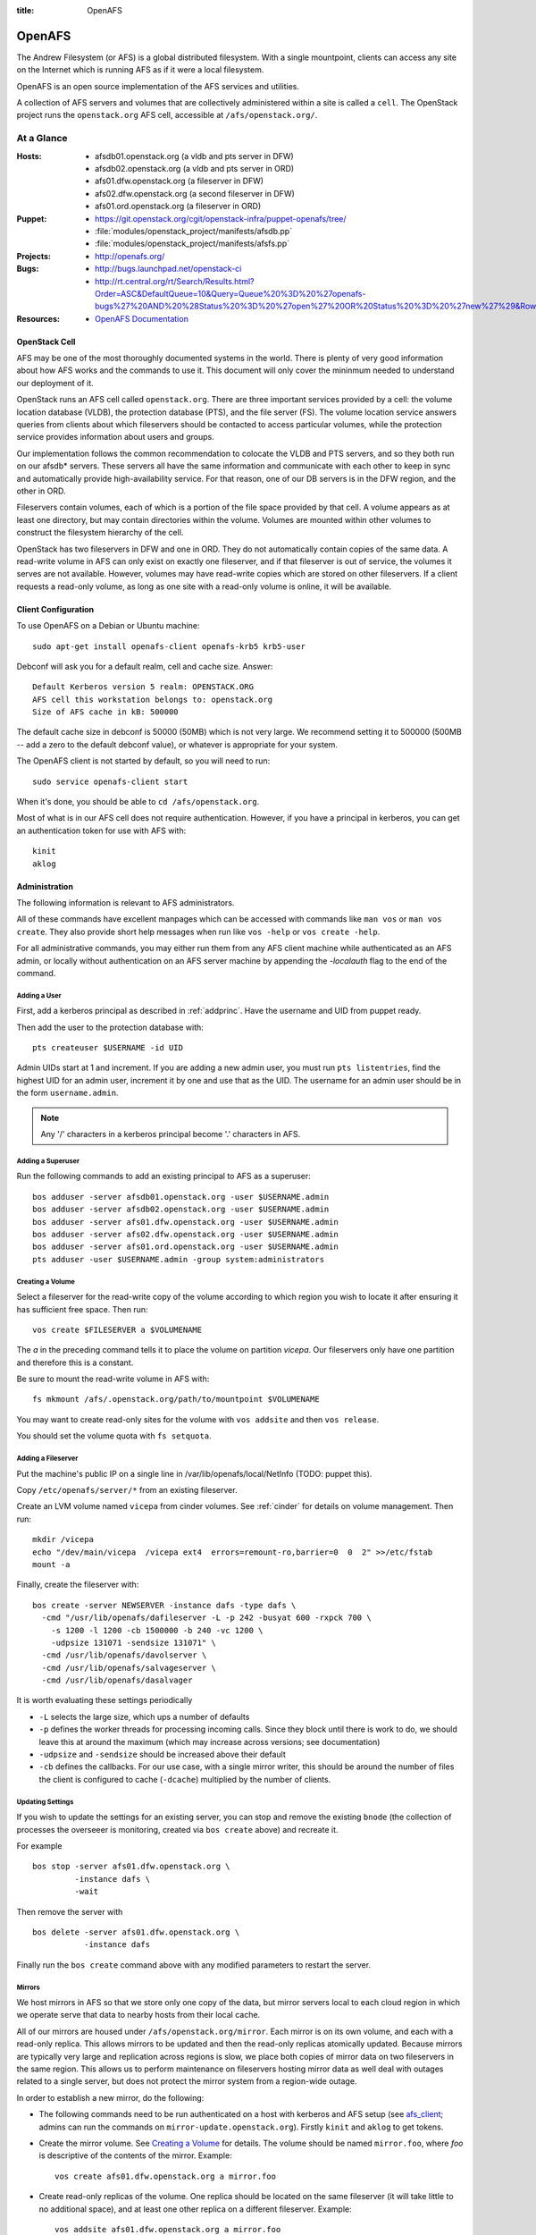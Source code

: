 :title: OpenAFS

.. _openafs:

OpenAFS
#######

The Andrew Filesystem (or AFS) is a global distributed filesystem.
With a single mountpoint, clients can access any site on the Internet
which is running AFS as if it were a local filesystem.

OpenAFS is an open source implementation of the AFS services and
utilities.

A collection of AFS servers and volumes that are collectively
administered within a site is called a ``cell``.  The OpenStack
project runs the ``openstack.org`` AFS cell, accessible at
``/afs/openstack.org/``.

At a Glance
===========

:Hosts:
  * afsdb01.openstack.org (a vldb and pts server in DFW)
  * afsdb02.openstack.org (a vldb and pts server in ORD)
  * afs01.dfw.openstack.org (a fileserver in DFW)
  * afs02.dfw.openstack.org (a second fileserver in DFW)
  * afs01.ord.openstack.org (a fileserver in ORD)
:Puppet:
  * https://git.openstack.org/cgit/openstack-infra/puppet-openafs/tree/
  * :file:`modules/openstack_project/manifests/afsdb.pp`
  * :file:`modules/openstack_project/manifests/afsfs.pp`
:Projects:
  * http://openafs.org/
:Bugs:
  * http://bugs.launchpad.net/openstack-ci
  * http://rt.central.org/rt/Search/Results.html?Order=ASC&DefaultQueue=10&Query=Queue%20%3D%20%27openafs-bugs%27%20AND%20%28Status%20%3D%20%27open%27%20OR%20Status%20%3D%20%27new%27%29&Rows=50&OrderBy=id&Page=1&Format=&user=guest&pass=guest
:Resources:
  * `OpenAFS Documentation <http://docs.openafs.org/index.html>`_

OpenStack Cell
--------------

AFS may be one of the most thoroughly documented systems in the world.
There is plenty of very good information about how AFS works and the
commands to use it.  This document will only cover the mininmum needed
to understand our deployment of it.

OpenStack runs an AFS cell called ``openstack.org``.  There are three
important services provided by a cell: the volume location database
(VLDB), the protection database (PTS), and the file server (FS).  The
volume location service answers queries from clients about which
fileservers should be contacted to access particular volumes, while
the protection service provides information about users and groups.

Our implementation follows the common recommendation to colocate the
VLDB and PTS servers, and so they both run on our afsdb* servers.
These servers all have the same information and communicate with each
other to keep in sync and automatically provide high-availability
service.  For that reason, one of our DB servers is in the DFW region,
and the other in ORD.

Fileservers contain volumes, each of which is a portion of the file
space provided by that cell.  A volume appears as at least one
directory, but may contain directories within the volume.  Volumes are
mounted within other volumes to construct the filesystem hierarchy of
the cell.

OpenStack has two fileservers in DFW and one in ORD.  They do not
automatically contain copies of the same data.  A read-write volume in
AFS can only exist on exactly one fileserver, and if that fileserver
is out of service, the volumes it serves are not available.  However,
volumes may have read-write copies which are stored on other
fileservers.  If a client requests a read-only volume, as long as one
site with a read-only volume is online, it will be available.

Client Configuration
--------------------
.. _afs_client:

To use OpenAFS on a Debian or Ubuntu machine::

  sudo apt-get install openafs-client openafs-krb5 krb5-user

Debconf will ask you for a default realm, cell and cache size.
Answer::

  Default Kerberos version 5 realm: OPENSTACK.ORG
  AFS cell this workstation belongs to: openstack.org
  Size of AFS cache in kB: 500000

The default cache size in debconf is 50000 (50MB) which is not very
large.  We recommend setting it to 500000 (500MB -- add a zero to the
default debconf value), or whatever is appropriate for your system.

The OpenAFS client is not started by default, so you will need to
run::

  sudo service openafs-client start

When it's done, you should be able to ``cd /afs/openstack.org``.

Most of what is in our AFS cell does not require authentication.
However, if you have a principal in kerberos, you can get an
authentication token for use with AFS with::

  kinit
  aklog

Administration
--------------

The following information is relevant to AFS administrators.

All of these commands have excellent manpages which can be accessed
with commands like ``man vos`` or ``man vos create``.  They also
provide short help messages when run like ``vos -help`` or ``vos
create -help``.

For all administrative commands, you may either run them from any AFS
client machine while authenticated as an AFS admin, or locally without
authentication on an AFS server machine by appending the `-localauth`
flag to the end of the command.

Adding a User
~~~~~~~~~~~~~
First, add a kerberos principal as described in :ref:`addprinc`.  Have the
username and UID from puppet ready.

Then add the user to the protection database with::

  pts createuser $USERNAME -id UID

Admin UIDs start at 1 and increment.  If you are adding a new admin
user, you must run ``pts listentries``, find the highest UID for an
admin user, increment it by one and use that as the UID.  The username
for an admin user should be in the form ``username.admin``.

.. note::
  Any '/' characters in a kerberos principal become '.' characters in
  AFS.

Adding a Superuser
~~~~~~~~~~~~~~~~~~
Run the following commands to add an existing principal to AFS as a
superuser::

  bos adduser -server afsdb01.openstack.org -user $USERNAME.admin
  bos adduser -server afsdb02.openstack.org -user $USERNAME.admin
  bos adduser -server afs01.dfw.openstack.org -user $USERNAME.admin
  bos adduser -server afs02.dfw.openstack.org -user $USERNAME.admin
  bos adduser -server afs01.ord.openstack.org -user $USERNAME.admin
  pts adduser -user $USERNAME.admin -group system:administrators

Creating a Volume
~~~~~~~~~~~~~~~~~

Select a fileserver for the read-write copy of the volume according to
which region you wish to locate it after ensuring it has sufficient
free space.  Then run::

  vos create $FILESERVER a $VOLUMENAME

The `a` in the preceding command tells it to place the volume on
partition `vicepa`.  Our fileservers only have one partition and therefore
this is a constant.

Be sure to mount the read-write volume in AFS with::

  fs mkmount /afs/.openstack.org/path/to/mountpoint $VOLUMENAME

You may want to create read-only sites for the volume with ``vos
addsite`` and then ``vos release``.

You should set the volume quota with ``fs setquota``.

Adding a Fileserver
~~~~~~~~~~~~~~~~~~~
Put the machine's public IP on a single line in
/var/lib/openafs/local/NetInfo (TODO: puppet this).

Copy ``/etc/openafs/server/*`` from an existing fileserver.

Create an LVM volume named ``vicepa`` from cinder volumes.  See
:ref:`cinder` for details on volume management.  Then run::

  mkdir /vicepa
  echo "/dev/main/vicepa  /vicepa ext4  errors=remount-ro,barrier=0  0  2" >>/etc/fstab
  mount -a

Finally, create the fileserver with::

  bos create -server NEWSERVER -instance dafs -type dafs \
    -cmd "/usr/lib/openafs/dafileserver -L -p 242 -busyat 600 -rxpck 700 \
      -s 1200 -l 1200 -cb 1500000 -b 240 -vc 1200 \
      -udpsize 131071 -sendsize 131071" \
    -cmd /usr/lib/openafs/davolserver \
    -cmd /usr/lib/openafs/salvageserver \
    -cmd /usr/lib/openafs/dasalvager

It is worth evaluating these settings periodically

* ``-L`` selects the large size, which ups a number of defaults
* ``-p`` defines the worker threads for processing incoming calls.
  Since they block until there is work to do, we should leave this at
  around the maximum (which may increase across versions; see
  documentation)
* ``-udpsize`` and ``-sendsize`` should be increased above their default
* ``-cb`` defines the callbacks.  For our use case, with a single
  mirror writer, this should be around the number of files the client
  is configured to cache (``-dcache``) multiplied by the number of
  clients.

Updating Settings
~~~~~~~~~~~~~~~~~

If you wish to update the settings for an existing server, you can
stop and remove the existing ``bnode`` (the collection of processes
the overseeer is monitoring, created via ``bos create`` above) and
recreate it.

For example ::

  bos stop -server afs01.dfw.openstack.org \
           -instance dafs \
           -wait

Then remove the server with ::

  bos delete -server afs01.dfw.openstack.org \
             -instance dafs

Finally run the ``bos create`` command above with any modified
parameters to restart the server.

Mirrors
~~~~~~~

We host mirrors in AFS so that we store only one copy of the data, but
mirror servers local to each cloud region in which we operate serve
that data to nearby hosts from their local cache.

All of our mirrors are housed under ``/afs/openstack.org/mirror``.
Each mirror is on its own volume, and each with a read-only replica.
This allows mirrors to be updated and then the read-only replicas
atomically updated.  Because mirrors are typically very large and
replication across regions is slow, we place both copies of mirror
data on two fileservers in the same region.  This allows us to perform
maintenance on fileservers hosting mirror data as well deal with
outages related to a single server, but does not protect the mirror
system from a region-wide outage.

In order to establish a new mirror, do the following:

* The following commands need to be run authenticated on a host with
  kerberos and AFS setup (see `afs_client`_; admins can run the
  commands on ``mirror-update.openstack.org``).  Firstly ``kinit`` and
  ``aklog`` to get tokens.

* Create the mirror volume.  See `Creating a Volume`_ for details.
  The volume should be named ``mirror.foo``, where `foo` is
  descriptive of the contents of the mirror.  Example::

    vos create afs01.dfw.openstack.org a mirror.foo

* Create read-only replicas of the volume.  One replica should be
  located on the same fileserver (it will take little to no additional
  space), and at least one other replica on a different fileserver.
  Example::

    vos addsite afs01.dfw.openstack.org a mirror.foo
    vos addsite afs02.dfw.openstack.org a mirror.foo

* Release the read-only replicas::

    vos release mirror.foo

  See the status of all volumes with::

    vos listvldb

When traversing from a read-only volume to another volume across a
mountpoint, AFS will first attempt to use a read-only replica of the
destination volume if one exists.  In order to naturally cause clients
to prefer our read-only paths for mirrors, the entire path up to that
point is composed of read-only volumes::

  /afs             [root.afs]
    /openstack.org [root.cell]
      /mirror      [mirror]
        /bar       [mirror.bar]

In order to mount the ``mirror.foo`` volume under ``mirror`` we need
to modify the read-write version of the ``mirror`` volume.  To make
this easy, the read-write version of the cell root is mounted at
``/afs/.openstack.org``.  Folllowing the same logic from earlier,
traversing to paths below that mount point will generally prefer
read-write volumes.

* Mount the volume into afs using the read-write path::

    fs mkmount /afs/.openstack.org/mirror/foo mirror.foo

* Release the ``mirror`` volume so that the (currently empty) foo
  mirror itself appears in directory listings under
  ``/afs/openstack.org/mirror``::

    vos release mirror

* Create a principal for the mirror update process.  See
  :ref:`addprinc` for details.  The principal should be called
  ``service/foo-mirror``.  Example::

    kadmin: addprinc -randkey service/foo-mirror@OPENSTACK.ORG
    kadmin: ktadd -k /path/to/foo.keytab service/foo-mirror@OPENSTACK.ORG

* Add the service principal's keytab to hiera.  Copy the binary key to
  ``puppetmaster.openstack.org`` and then use ``hieraedit`` to update
  the files

  .. code-block:: console

    root@puppetmaster:~# /opt/system-config/production/tools/hieraedit.py \
      --yaml /etc/puppet/hieradata/production/fqdn/mirror-update.openstack.org.yaml \
      -f /path/to/foo.keytab KEYNAME

  (don't forget to ``git commit`` and save the change; you can remove
  the copies of the binary key too).  The key will be base64 encoded
  in the heira database.  If you need to examine it for some reason
  you can use ``base64``::

    cat /path/to/foo.keytab | base64

* Add the new key to ``mirror-update.openstack.org`` in
  ``manifests/site.pp`` for the mirror scripts to use during update.

* Create an AFS user for the service principal::

    pts createuser service.foo-mirror

Because mirrors usually have a large number of directories, it is best
to avoid frequent ACL changes.  To this end, we grant access to the
mirror directories to a group where we can easily modify group
membership if our needs change.

* Create a group to contain the service principal, and add the
  principal::

    pts creategroup foo-mirror
    pts adduser service.foo-mirror foo-mirror

  View users, groups, and their membership with::

    pts listentries
    pts listentries -group
    pts membership foo-mirror

* Grant the group access to the mirror volume::

    fs setacl /afs/.openstack.org/mirror/foo foo-mirror write

* Grant anonymous users read access::

    fs setacl /afs/.openstack.org/mirror/foo system:anyuser read

* Set the quota on the volume (e.g., 100GB)::

    fs setquota /afs/.openstack.org/mirror/foo 100000000

Because the initial replication may take more time than we allocate in
our mirror update cron jobs, manually perform the first mirror update:

* In screen, obtain the lock on ``mirror-update.openstack.org``::

    flock -n /var/run/foo-mirror/mirror.lock bash

  Leave that running while you perform the rest of the steps.

* Also in screen on ``mirror-update``, run the initial mirror sync.
  If using one of the mirror update scripts (from ``/usr/local/bin``)
  be aware that they generally run the update process under
  ``timeout`` with shorter periods than may be required for the
  initial full sync.  e.g. for ``reprepro`` mirrors

    NO_TIMEOUT=1 /usr/local/bin/reprepro-mirror-update /etc/reprepro/ubuntu mirror.ubuntu

* Log into ``afs01.dfw.openstack.org`` and run ``screen``.  Within
  that session, periodically during the sync, and once again after it
  is complete, run::

    vos release mirror.foo -localauth

  It is important to do this from an AFS server using ``-localauth``
  rather than your own credentials and inside of screen because if
  ``vos release`` is interrupted, it will require some manual cleanup
  (data will not be corrupted, but clients will not see the new volume
  until it is successfully released).  Additionally, ``vos release`` has
  a bug where it will not use renewed tokens and so token expiration
  during a vos release may cause a similar problem.

* Once the initial sync and and ``vos release`` are complete, release
  the lock file on mirror-update.

Removing a mirror
~~~~~~~~~~~~~~~~~

If you need to remove a mirror, you can do the following:

* Unmount the volume from the R/W location::

    fs rmmount /afs/.openstack.org/mirror/foo

* Release the R/O mirror volume to reflect the changes::

    vos release mirror

* Check what servers the volumes are on with ``vos listvldb``::

    VLDB entries for all servers
    ...

    mirror.foo
        RWrite: 536870934     ROnly: 536870935
        number of sites -> 3
           server afs01.dfw.openstack.org partition /vicepa RW Site
           server afs01.dfw.openstack.org partition /vicepa RO Site
           server afs01.ord.openstack.org partition /vicepa RO Site
     ...

* Remove the R/O replicas (you can also see these with ``vos
  listvol -server afs0[1|2].dfw.openstack.org``)::

    vos remove -server afs01.dfw.openstack.org -partition a -id mirror.foo.readonly
    vos remove -server afs02.dfw.openstack.org -partition a -id mirror.foo.readonly

* Remove the R/W volume::

    vos remove -server afs02.dfw.openstack.org -partition a -id mirror.foo

Reverse Proxy Cache
^^^^^^^^^^^^^^^^^^^

* `modules/openstack_project/templates/mirror.vhost.erb
  <https://git.openstack.org/cgit/openstack-infra/system-config/tree/modules/openstack_project/templates/mirror.vhost.erb>`__

Each of the region-local mirror hosts exposes a limited reverse HTTP
proxy on port 8080.  These proxies run within the same Apache setup as
used to expose AFS mirror contents.  `mod_cache
<https://httpd.apache.org/docs/2.4/mod/mod_proxy.html>`__ is used to
expose a white-listed set of resources (currently just RDO).

Currently they will cache data for up to 24 hours (Apache default)
with pruning performed by ``htcacheclean`` once an hour to keep the
cache size at or under 2GB of disk space.

The reverse proxy is provided because there are some hosted resources
that are not currently able to be practically mirrored.  Examples of
this include RDO (rsync from RDO is slow and they update frequently)
and docker images (which require specialized software to run a docker
registry and then sorting out how to run that on a shared filesystem).

Apache was chosen because we already had configuration management in
place for Apache on these hosts.  This avoids management overheads of
a completely new service deployment such as Squid or a caching docker
registry daemon.

No Outage Server Maintenance
----------------------------

afsdb0X.openstack.org
~~~~~~~~~~~~~~~~~~~~~

We have redundant AFS DB servers. You can take one down without causing
a service outage as long as the other remains up. To do this safely::

  root@afsdb01:~# bos shutdown afsdb01.openstack.org -wait -localauth
  root@afsdb01:~# bos status afsdb01.openstack.org -localauth
  Instance ptserver, temporarily disabled, currently shutdown.
  Instance vlserver, temporarily disabled, currently shutdown.

Then perform your maintenance on afsdb01. When done a reboot will
automatically restart the bos service or you can manually restart
the openafs-fileserver service::

  root@afsdb01:~# service openafs-fileserver start

Finally check that the service is back up and running::

  root@afsdb01:~# bos status afsdb01.openstack.org -localauth
  Instance ptserver, currently running normally.
  Instance vlserver, currently running normally.

Now you can repeat the process against afsdb02.

afs0X.openstack.org
~~~~~~~~~~~~~~~~~~~

Taking down the actual fileservers is slightly more complicated
but works similarly. Basically what we need to do is make sure that
either no one needs the RW volumes hosted by a fileserver before
taking it down or move the RW volume to another fileserver.

To ensure nothing needs the RW volumes you can hold the various
file locks on hosts that publish to AFS and/or remove cron entries
that perform vos releases or volume writes.

If instead you need to move the RW volume first step is checking
where the volumes live::

  root@afsdb01:~# vos listvldb -localauth
  VLDB entries for all servers

  mirror
      RWrite: 536870934     ROnly: 536870935
      number of sites -> 3
         server afs01.dfw.openstack.org partition /vicepa RW Site
         server afs01.dfw.openstack.org partition /vicepa RO Site
         server afs01.ord.openstack.org partition /vicepa RO Site

We see that if we want to allow write to the mirror volume and take
down afs01.dfw.openstack.org we will have to move the volume to one
of the other servers::

  root@afsdb01:~# screen # use screen as this may take quite some time.
  root@afsdb01:~# vos move -id mirror -toserver afs01.ord.openstack.org -topartition vicepa -fromserver afs01.dfw.openstack.org -frompartition vicepa -localauth

When that is done (use listvldb command above to check) it is now safe
to take down afs01.dfw.openstack.org while having writers to the mirror
volume. We use the same process as for the db server::

  root@afsdb01:~# bos shutdown afs01.dfw.openstack.org -localauth
  root@afsdb01:~# bos status afsdb01.dfw.openstack.org -localauth
  Auxiliary status is: file server shut down.

Perform maintenance, then restart as above and check the status again::

  root@afsdb01:~# bos status afsdb01.dfw.openstack.org -localauth
  Auxiliary status is: file server running.

DNS Entries
-----------

AFS uses the following DNS entries::

  _afs3-prserver._udp.openstack.org. 300 IN SRV 10 10 7002 afsdb01.openstack.org.
  _afs3-prserver._udp.openstack.org. 300 IN SRV 10 10 7002 afsdb02.openstack.org.
  _afs3-vlserver._udp.openstack.org. 300 IN SRV 10 10 7003 afsdb01.openstack.org.
  _afs3-vlserver._udp.openstack.org. 300 IN SRV 10 10 7003 afsdb02.openstack.org.

Be sure to update them if volume location and PTS servers change. Also note
that only A (IPv4 address) records are used in the SRV data. Since OpenAFS
lacks support for IPv6, avoid entering corresponding AAAA (IPv6 address)
records for these so that it won't cause fallback delays for other
v6-supporting AFS client implementations.
